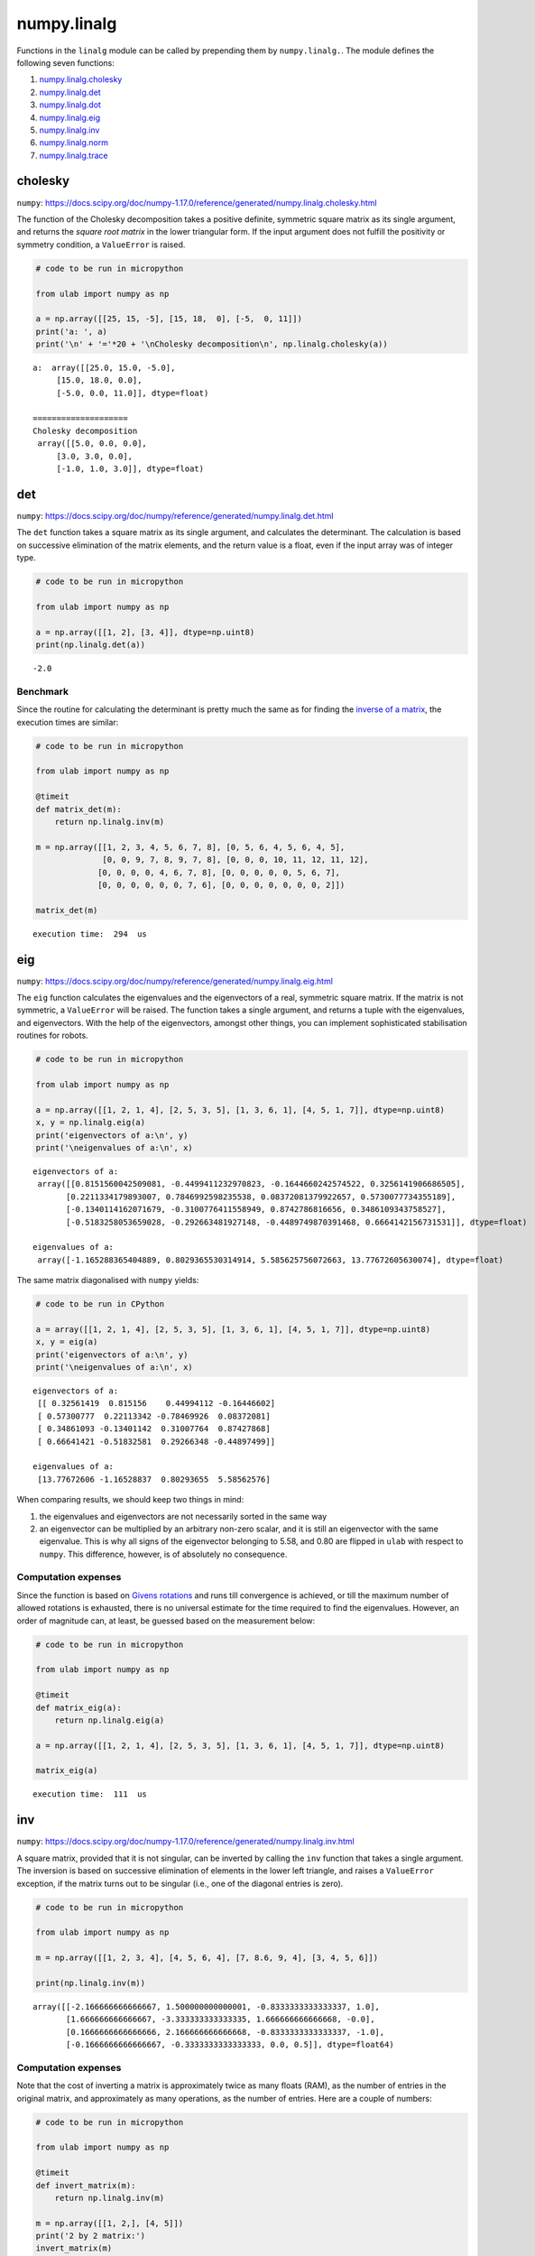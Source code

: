 
numpy.linalg
============

Functions in the ``linalg`` module can be called by prepending them by
``numpy.linalg.``. The module defines the following seven functions:

1. `numpy.linalg.cholesky <#cholesky>`__
2. `numpy.linalg.det <#det>`__
3. `numpy.linalg.dot <#dot>`__
4. `numpy.linalg.eig <#eig>`__
5. `numpy.linalg.inv <#inv>`__
6. `numpy.linalg.norm <#norm>`__
7. `numpy.linalg.trace <#trace>`__

cholesky
--------

``numpy``:
https://docs.scipy.org/doc/numpy-1.17.0/reference/generated/numpy.linalg.cholesky.html

The function of the Cholesky decomposition takes a positive definite,
symmetric square matrix as its single argument, and returns the *square
root matrix* in the lower triangular form. If the input argument does
not fulfill the positivity or symmetry condition, a ``ValueError`` is
raised.

.. code::
        
    # code to be run in micropython
    
    from ulab import numpy as np
    
    a = np.array([[25, 15, -5], [15, 18,  0], [-5,  0, 11]])
    print('a: ', a)
    print('\n' + '='*20 + '\nCholesky decomposition\n', np.linalg.cholesky(a))

.. parsed-literal::

    a:  array([[25.0, 15.0, -5.0],
    	 [15.0, 18.0, 0.0],
    	 [-5.0, 0.0, 11.0]], dtype=float)
    
    ====================
    Cholesky decomposition
     array([[5.0, 0.0, 0.0],
    	 [3.0, 3.0, 0.0],
    	 [-1.0, 1.0, 3.0]], dtype=float)
    
    


det
---

``numpy``:
https://docs.scipy.org/doc/numpy/reference/generated/numpy.linalg.det.html

The ``det`` function takes a square matrix as its single argument, and
calculates the determinant. The calculation is based on successive
elimination of the matrix elements, and the return value is a float,
even if the input array was of integer type.

.. code::
        
    # code to be run in micropython
    
    from ulab import numpy as np
    
    a = np.array([[1, 2], [3, 4]], dtype=np.uint8)
    print(np.linalg.det(a))

.. parsed-literal::

    -2.0
    


Benchmark
~~~~~~~~~

Since the routine for calculating the determinant is pretty much the
same as for finding the `inverse of a matrix <#inv>`__, the execution
times are similar:

.. code::
        
    # code to be run in micropython
    
    from ulab import numpy as np
    
    @timeit
    def matrix_det(m):
        return np.linalg.inv(m)
    
    m = np.array([[1, 2, 3, 4, 5, 6, 7, 8], [0, 5, 6, 4, 5, 6, 4, 5], 
                  [0, 0, 9, 7, 8, 9, 7, 8], [0, 0, 0, 10, 11, 12, 11, 12], 
                 [0, 0, 0, 0, 4, 6, 7, 8], [0, 0, 0, 0, 0, 5, 6, 7], 
                 [0, 0, 0, 0, 0, 0, 7, 6], [0, 0, 0, 0, 0, 0, 0, 2]])
    
    matrix_det(m)

.. parsed-literal::

    execution time:  294  us
    


eig
---

``numpy``:
https://docs.scipy.org/doc/numpy/reference/generated/numpy.linalg.eig.html

The ``eig`` function calculates the eigenvalues and the eigenvectors of
a real, symmetric square matrix. If the matrix is not symmetric, a
``ValueError`` will be raised. The function takes a single argument, and
returns a tuple with the eigenvalues, and eigenvectors. With the help of
the eigenvectors, amongst other things, you can implement sophisticated
stabilisation routines for robots.

.. code::
        
    # code to be run in micropython
    
    from ulab import numpy as np
    
    a = np.array([[1, 2, 1, 4], [2, 5, 3, 5], [1, 3, 6, 1], [4, 5, 1, 7]], dtype=np.uint8)
    x, y = np.linalg.eig(a)
    print('eigenvectors of a:\n', y)
    print('\neigenvalues of a:\n', x)

.. parsed-literal::

    eigenvectors of a:
     array([[0.8151560042509081, -0.4499411232970823, -0.1644660242574522, 0.3256141906686505],
           [0.2211334179893007, 0.7846992598235538, 0.08372081379922657, 0.5730077734355189],
           [-0.1340114162071679, -0.3100776411558949, 0.8742786816656, 0.3486109343758527],
           [-0.5183258053659028, -0.292663481927148, -0.4489749870391468, 0.6664142156731531]], dtype=float)
    
    eigenvalues of a:
     array([-1.165288365404889, 0.8029365530314914, 5.585625756072663, 13.77672605630074], dtype=float)
    
    


The same matrix diagonalised with ``numpy`` yields:

.. code::

    # code to be run in CPython
    
    a = array([[1, 2, 1, 4], [2, 5, 3, 5], [1, 3, 6, 1], [4, 5, 1, 7]], dtype=np.uint8)
    x, y = eig(a)
    print('eigenvectors of a:\n', y)
    print('\neigenvalues of a:\n', x)

.. parsed-literal::

    eigenvectors of a:
     [[ 0.32561419  0.815156    0.44994112 -0.16446602]
     [ 0.57300777  0.22113342 -0.78469926  0.08372081]
     [ 0.34861093 -0.13401142  0.31007764  0.87427868]
     [ 0.66641421 -0.51832581  0.29266348 -0.44897499]]
    
    eigenvalues of a:
     [13.77672606 -1.16528837  0.80293655  5.58562576]


When comparing results, we should keep two things in mind:

1. the eigenvalues and eigenvectors are not necessarily sorted in the
   same way
2. an eigenvector can be multiplied by an arbitrary non-zero scalar, and
   it is still an eigenvector with the same eigenvalue. This is why all
   signs of the eigenvector belonging to 5.58, and 0.80 are flipped in
   ``ulab`` with respect to ``numpy``. This difference, however, is of
   absolutely no consequence.

Computation expenses
~~~~~~~~~~~~~~~~~~~~

Since the function is based on `Givens
rotations <https://en.wikipedia.org/wiki/Givens_rotation>`__ and runs
till convergence is achieved, or till the maximum number of allowed
rotations is exhausted, there is no universal estimate for the time
required to find the eigenvalues. However, an order of magnitude can, at
least, be guessed based on the measurement below:

.. code::
        
    # code to be run in micropython
    
    from ulab import numpy as np
    
    @timeit
    def matrix_eig(a):
        return np.linalg.eig(a)
    
    a = np.array([[1, 2, 1, 4], [2, 5, 3, 5], [1, 3, 6, 1], [4, 5, 1, 7]], dtype=np.uint8)
    
    matrix_eig(a)

.. parsed-literal::

    execution time:  111  us
    


inv
---

``numpy``:
https://docs.scipy.org/doc/numpy-1.17.0/reference/generated/numpy.linalg.inv.html

A square matrix, provided that it is not singular, can be inverted by
calling the ``inv`` function that takes a single argument. The inversion
is based on successive elimination of elements in the lower left
triangle, and raises a ``ValueError`` exception, if the matrix turns out
to be singular (i.e., one of the diagonal entries is zero).

.. code::
        
    # code to be run in micropython
    
    from ulab import numpy as np
    
    m = np.array([[1, 2, 3, 4], [4, 5, 6, 4], [7, 8.6, 9, 4], [3, 4, 5, 6]])
    
    print(np.linalg.inv(m))

.. parsed-literal::

    array([[-2.166666666666667, 1.500000000000001, -0.8333333333333337, 1.0],
           [1.666666666666667, -3.333333333333335, 1.666666666666668, -0.0],
           [0.1666666666666666, 2.166666666666668, -0.8333333333333337, -1.0],
           [-0.1666666666666667, -0.3333333333333333, 0.0, 0.5]], dtype=float64)
    
    


Computation expenses
~~~~~~~~~~~~~~~~~~~~

Note that the cost of inverting a matrix is approximately twice as many
floats (RAM), as the number of entries in the original matrix, and
approximately as many operations, as the number of entries. Here are a
couple of numbers:

.. code::
        
    # code to be run in micropython
    
    from ulab import numpy as np
    
    @timeit
    def invert_matrix(m):
        return np.linalg.inv(m)
    
    m = np.array([[1, 2,], [4, 5]])
    print('2 by 2 matrix:')
    invert_matrix(m)
    
    m = np.array([[1, 2, 3, 4], [4, 5, 6, 4], [7, 8.6, 9, 4], [3, 4, 5, 6]])
    print('\n4 by 4 matrix:')
    invert_matrix(m)
    
    m = np.array([[1, 2, 3, 4, 5, 6, 7, 8], [0, 5, 6, 4, 5, 6, 4, 5], 
                  [0, 0, 9, 7, 8, 9, 7, 8], [0, 0, 0, 10, 11, 12, 11, 12], 
                 [0, 0, 0, 0, 4, 6, 7, 8], [0, 0, 0, 0, 0, 5, 6, 7], 
                 [0, 0, 0, 0, 0, 0, 7, 6], [0, 0, 0, 0, 0, 0, 0, 2]])
    print('\n8 by 8 matrix:')
    invert_matrix(m)

.. parsed-literal::

    2 by 2 matrix:
    execution time:  65  us
    
    4 by 4 matrix:
    execution time:  105  us
    
    8 by 8 matrix:
    execution time:  299  us
    


The above-mentioned scaling is not obeyed strictly. The reason for the
discrepancy is that the function call is still the same for all three
cases: the input must be inspected, the output array must be created,
and so on.

norm
----

``numpy``:
https://numpy.org/doc/stable/reference/generated/numpy.linalg.norm.html

The function takes a vector or matrix without options, and returns its
2-norm, i.e., the square root of the sum of the square of the elements.

.. code::
        
    # code to be run in micropython
    
    from ulab import numpy as np
    
    a = np.array([1, 2, 3, 4, 5])
    b = np.array([[1, 2, 3], [4, 5, 6], [7, 8, 9]])
    
    print('norm of a:', np.linalg.norm(a))
    print('norm of b:', np.linalg.norm(b))

.. parsed-literal::

    norm of a: 7.416198487095663
    norm of b: 16.88194301613414
    
    

